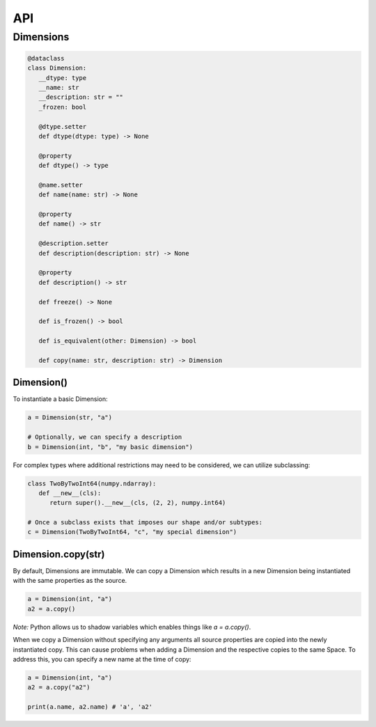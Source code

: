 ===
API
===

**********
Dimensions
**********

.. code-block:: python

   @dataclass
   class Dimension:
      __dtype: type
      __name: str
      __description: str = ""
      _frozen: bool

      @dtype.setter
      def dtype(dtype: type) -> None

      @property
      def dtype() -> type

      @name.setter
      def name(name: str) -> None

      @property
      def name() -> str

      @description.setter
      def description(description: str) -> None

      @property
      def description() -> str

      def freeze() -> None

      def is_frozen() -> bool

      def is_equivalent(other: Dimension) -> bool

      def copy(name: str, description: str) -> Dimension

Dimension()
===========

To instantiate a basic Dimension:

.. code-block:: python

   a = Dimension(str, "a")

   # Optionally, we can specify a description
   b = Dimension(int, "b", "my basic dimension")

For complex types where additional restrictions may need to be
considered, we can utilize subclassing:

.. code-block:: python
   
   class TwoByTwoInt64(numpy.ndarray):
      def __new__(cls):
         return super().__new__(cls, (2, 2), numpy.int64)

   # Once a subclass exists that imposes our shape and/or subtypes:
   c = Dimension(TwoByTwoInt64, "c", "my special dimension")

Dimension.copy(str)
================

By default, Dimensions are immutable. We can copy a Dimension which
results in a new Dimension being instantiated with the same properties
as the source.

.. code-block:: python

   a = Dimension(int, "a")
   a2 = a.copy()

*Note:* Python allows us to shadow variables which enables things like
`a = a.copy()`.

When we copy a Dimension without specifying any arguments all source
properties are copied into the newly instantiated copy. This can cause
problems when adding a Dimension and the respective copies to the same
Space. To address this, you can specify a new name at the time of copy:

.. code-block:: python

   a = Dimension(int, "a")
   a2 = a.copy("a2")

   print(a.name, a2.name) # 'a', 'a2'